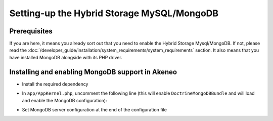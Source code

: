 Setting-up the Hybrid Storage MySQL/MongoDB
===========================================

Prerequisites
*************

If you are here, it means you already sort out that you need to enable the Hybrid Storage Mysql/MongoDB. If not, please read the :doc:`/developer_guide/installation/system_requirements/system_requirements` section. It also means that you have installed MongoDB alongside with its PHP driver.

Installing and enabling MongoDB support in Akeneo
*************************************************

* Install the required dependency

.. code-block:: bash
    :linenos:

    $ cd /path/to/installation/pim-community-standard
    $ php ../composer.phar --prefer-dist require doctrine/mongodb-odm-bundle 3.0.1

* In ``app/AppKernel.php``, uncomment the following line (this will enable ``DoctrineMongoDBBundle`` and will load and enable the MongoDB configuration):

.. code-block:: bash
    :linenos:

    $ gedit app/AppKernel.php
    new Doctrine\Bundle\MongoDBBundle\DoctrineMongoDBBundle(),

* Set MongoDB server configuration at the end of the configuration file

.. code-block:: bash
    :linenos:

    $ gedit app/config/pim_parameters.yml

    pim_catalog_product_storage_driver: doctrine/mongodb-odm

    mongodb_server: 'mongodb://localhost:27017'
    mongodb_database: your_mongo_database
